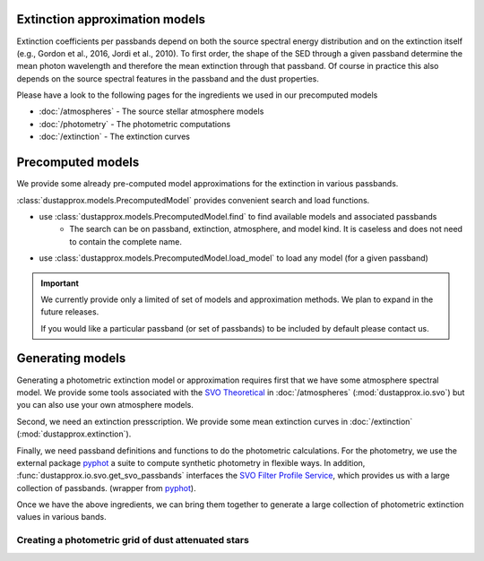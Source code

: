 Extinction approximation models
--------------------------------

Extinction coefficients per passbands depend on both the source spectral energy distribution
and on the extinction itself (e.g., Gordon et al., 2016, Jordi et al., 2010).
To first order, the shape of the SED through a given passband determine the mean
photon wavelength and therefore the mean extinction through that passband.  Of
course in practice this also depends on the source spectral features in the
passband and the dust properties.

Please have a look to the following pages for the ingredients we used in our precomputed models

* :doc:`/atmospheres` - The source stellar atmosphere models
* :doc:`/photometry` - The photometric computations
* :doc:`/extinction` - The extinction curves


Precomputed models
------------------

We provide some already pre-computed model approximations for the extinction in various passbands.

:class:`dustapprox.models.PrecomputedModel` provides convenient search and load functions.

* use :class:`dustapprox.models.PrecomputedModel.find` to find available models and associated passbands
    * The search can be on passband, extinction, atmosphere, and model kind. It is caseless and does not need to contain the complete name.

.. code-block:: python
    :caption: examples of searching for models

    from dustapprox.models import PrecomputedModel
    lib = PrecomputedModel()
    lib.find(passband='Gaia')   # returns all models with Gaia passband
    lib.find(passband='galex', atmosphere='Atlas')   # returns nothing (we did not provide Atlas9 atmosphere)
    lib.find(passband='galex', atmosphere='kurucz')  # return only kurucz based models

.. code-block:: text
    :caption: result from :func:`dustapprox.models.PrecomputedModel.find` for `passband="galex"`

    {'/polynomial/f99/kurucz/kurucz_f99_a0_teff.ecsv': {'atmosphere': {'source': 'Kurucz (ODFNEW/NOVER 2003)',
        'teff': [3500.0, 50000.0],
        'logg': [0.0, 5.0],
        'feh': [-4, 0.5],
        'alpha': [0, 0.4]},
        'extinction': {'source': 'Fitzpatrick (1999)', 'R0': 3.1, 'A0': [0, 10]},
        'comment': ['teffnorm = teff / 5040', 'predicts kx = Ax / A0'],
        'model': {'kind': 'polynomial',
        'degree': 3,
        'interaction_only': False,
        'include_bias': True,
        'feature_names': ['A0', 'teffnorm']},
        'passbands': ['GALEX_GALEX.FUV', 'GALEX_GALEX.NUV'],
        'filename': 'dustapprox/data/precomputed/polynomial/f99/kurucz/kurucz_f99_a0_teff.ecsv'}}


* use :class:`dustapprox.models.PrecomputedModel.load_model` to load any model (for a given passband)


.. code-block:: python
    :caption: example of loading Gaia passband approximations

    from dustapprox.models import PrecomputedModel
    lib = PrecomputedModel()
    r = lib.find(passband='Gaia')
    models = []
    for source in r.values():
        models.extend([lib.load_model(r, passband=pbname) for pbname in source['passbands']])



.. important::
    We currently provide only a limited of set of models and approximation methods.
    We plan to expand in the future releases.

    If you would like a particular passband (or set of passbands) to be included by default please contact us.


Generating models
-----------------

Generating a photometric extinction model or approximation requires first that
we have some atmosphere spectral model. We provide some tools associated with the
`SVO Theoretical <spectra: http://svo2.cab.inta-csic.es/theory/newov2/index.php>`_
in :doc:`/atmospheres` (:mod:`dustapprox.io.svo`) but you can also use your own atmosphere models.

Second, we need an extinction presscription. We provide some mean extinction
curves in :doc:`/extinction` (:mod:`dustapprox.extinction`).

Finally, we need passband definitions and functions to do the photometric
calculations.  For the photometry, we use the external package `pyphot
<https://mfouesneau.github.io/pyphot/index.html>`_ a suite to compute synthetic
photometry in flexible ways.  In addition,
:func:`dustapprox.io.svo.get_svo_passbands` interfaces the `SVO Filter Profile
Service <http://svo2.cab.inta-csic.es/theory/fps/index.php>`_, which provides us
with a large collection of passbands. (wrapper from `pyphot`_).

Once we have the above ingredients, we can bring them together to generate a
large collection of photometric extinction values in various bands.


Creating a photometric grid of dust attenuated stars
^^^^^^^^^^^^^^^^^^^^^^^^^^^^^^^^^^^^^^^^^^^^^^^^^^^^

.. code-block:: python3
   :caption: An example of **not optimized** script to generate an extinction grid over all the atmosphere models

   import numpy as np
   import pandas as pd
   from glob import glob
   from tqdm import tqdm
   from dustapprox.io import svo
   from dustapprox.extinction import F99
   from pyphot.astropy.sandbox import Unit as U


   which_filters = ['GAIA/GAIA3.G', 'GAIA/GAIA3.Gbp', 'GAIA/GAIA3.Grp']
   passbands = svo.get_svo_passbands(which_filters)
   # Technically it does not matter what zeropoint we use since we'll do relative values to get the dust effect

   models = glob('models/Kurucz2003all/*.fl.dat.txt')

   # Extinction
   extc = F99()
   Rv = 3.1
   Av = np.arange(0, 20.01, 0.2)

   logs = []
   for fname in tqdm(models):
       data = svo.spectra_file_reader(fname)
       # extract model relevant information
       lamb_unit, flux_unit = svo.get_svo_sprectum_units(data)
       lamb = data['data']['WAVELENGTH'].values * lamb_unit
       flux = data['data']['FLUX'].values * flux_unit
       teff = data['teff']['value']
       logg = data['logg']['value']
       feh = data['feh']['value']
       print(fname, teff, logg, feh)

       # wavelength definition varies between models
       alambda_per_av = extc(lamb, 1.0, Rv=Rv)

       # Dust magnitudes
       columns = ['teff', 'logg', 'feh', 'passband', 'mag0', 'mag', 'A0', 'Ax']
       for pk in passbands:
           mag0 = -2.5 * np.log10(pk.get_flux(lamb, flux).value)
           # we redo av = 0, but it's cheap, allows us to use the same code
           for av_val in Av:
               new_flux = flux * np.exp(- alambda_per_av * av_val)
               mag = -2.5 * np.log10(pk.get_flux(lamb, new_flux).value)
               delta = (mag - mag0)
               logs.append([teff, logg, feh, pk.name, mag0, mag, av_val, delta])

   logs = pd.DataFrame.from_records(logs, columns=columns)
